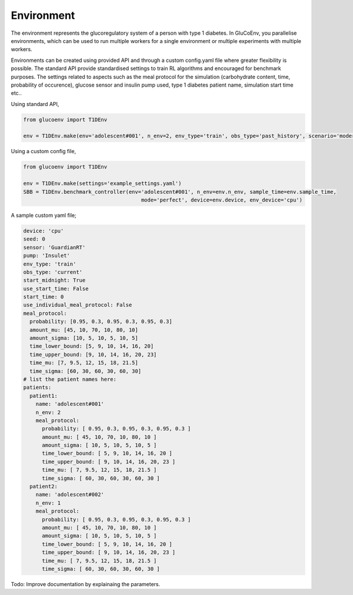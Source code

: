 .. _env:

Environment
============

The environment represents the glucoregulatory system of a person with type 1 diabetes. In GluCoEnv, you parallelise environments, which can be used to run multiple workers for a single environment or multiple experiments with multiple workers. 

Environments can be created using provided API and through a custom config.yaml file where greater flexibility is possible. The standard API provide standardised settings to train RL algorithms and encouraged for benchmark purposes. The settings related to aspects such as the meal protocol for the simulation (carbohydrate content, time, probability of occurence), glucose sensor and insulin pump used, type 1 diabetes patient name, simulation start time etc..

Using standard API,

.. code-block:: python 

  from glucoenv import T1DEnv

  env = T1DEnv.make(env='adolescent#001', n_env=2, env_type='train', obs_type='past_history', scenario='moderate', device='cpu')


Using a custom config file,


.. code-block:: python 

  from glucoenv import T1DEnv

  env = T1DEnv.make(settings='example_settings.yaml')
  SBB = T1DEnv.benchmark_controller(env='adolescent#001', n_env=env.n_env, sample_time=env.sample_time,
                                        mode='perfect', device=env.device, env_device='cpu')


A sample custom yaml file;

.. code-block:: yaml 

  device: 'cpu'
  seed: 0
  sensor: 'GuardianRT'
  pump: 'Insulet'
  env_type: 'train'
  obs_type: 'current'
  start_midnight: True 
  use_start_time: False 
  start_time: 0 
  use_individual_meal_protocol: False  
  meal_protocol:  
    probability: [0.95, 0.3, 0.95, 0.3, 0.95, 0.3]  
    amount_mu: [45, 10, 70, 10, 80, 10]  
    amount_sigma: [10, 5, 10, 5, 10, 5]
    time_lower_bound: [5, 9, 10, 14, 16, 20]  
    time_upper_bound: [9, 10, 14, 16, 20, 23]
    time_mu: [7, 9.5, 12, 15, 18, 21.5]
    time_sigma: [60, 30, 60, 30, 60, 30] 
  # list the patient names here:
  patients:
    patient1:
      name: 'adolescent#001'
      n_env: 2
      meal_protocol:
        probability: [ 0.95, 0.3, 0.95, 0.3, 0.95, 0.3 ]
        amount_mu: [ 45, 10, 70, 10, 80, 10 ]
        amount_sigma: [ 10, 5, 10, 5, 10, 5 ]
        time_lower_bound: [ 5, 9, 10, 14, 16, 20 ]
        time_upper_bound: [ 9, 10, 14, 16, 20, 23 ]
        time_mu: [ 7, 9.5, 12, 15, 18, 21.5 ]
        time_sigma: [ 60, 30, 60, 30, 60, 30 ]
    patient2:
      name: 'adolescent#002'
      n_env: 1
      meal_protocol:
        probability: [ 0.95, 0.3, 0.95, 0.3, 0.95, 0.3 ]
        amount_mu: [ 45, 10, 70, 10, 80, 10 ]
        amount_sigma: [ 10, 5, 10, 5, 10, 5 ]
        time_lower_bound: [ 5, 9, 10, 14, 16, 20 ]
        time_upper_bound: [ 9, 10, 14, 16, 20, 23 ]
        time_mu: [ 7, 9.5, 12, 15, 18, 21.5 ]
        time_sigma: [ 60, 30, 60, 30, 60, 30 ]

Todo: Improve documentation by explainaing the parameters. 

